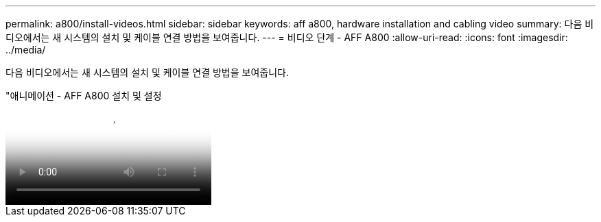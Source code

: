 ---
permalink: a800/install-videos.html 
sidebar: sidebar 
keywords: aff a800, hardware installation and cabling video 
summary: 다음 비디오에서는 새 시스템의 설치 및 케이블 연결 방법을 보여줍니다. 
---
= 비디오 단계 - AFF A800
:allow-uri-read: 
:icons: font
:imagesdir: ../media/


[role="lead"]
다음 비디오에서는 새 시스템의 설치 및 케이블 연결 방법을 보여줍니다.

."애니메이션 - AFF A800 설치 및 설정
video::2a61ed74-a0ce-46c3-86d2-ab4b013c0030[panopto]